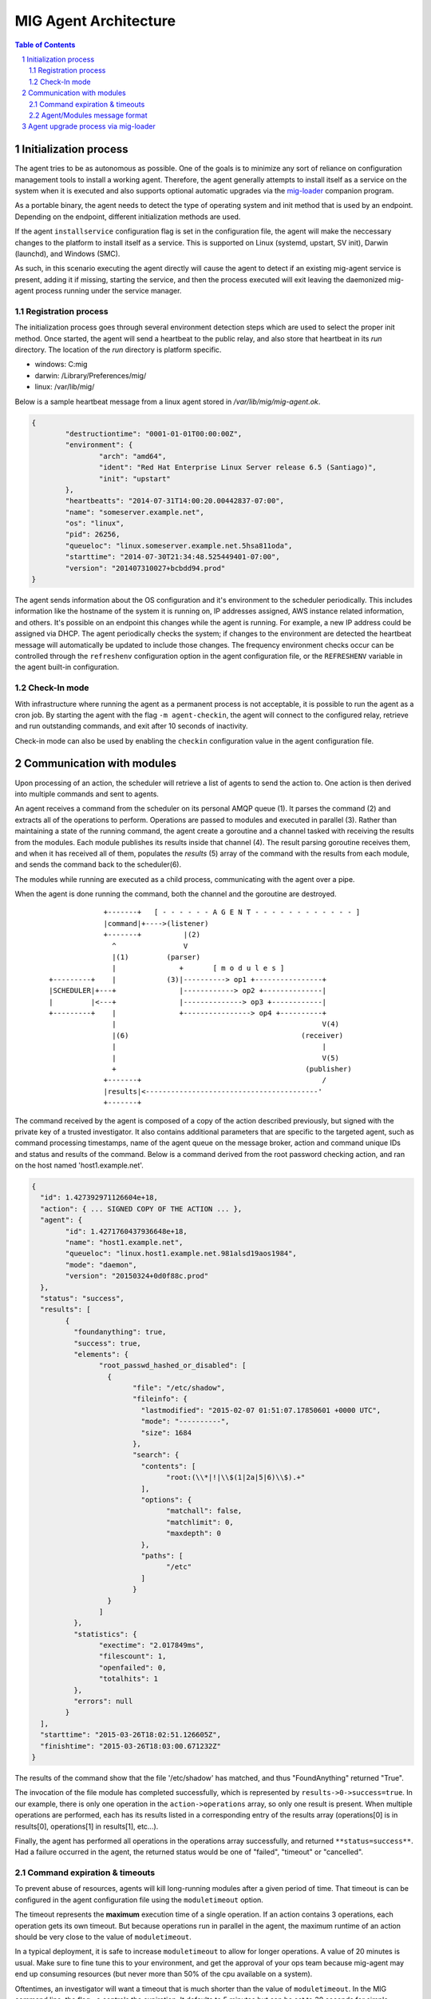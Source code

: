 ======================
MIG Agent Architecture
======================

.. sectnum::
.. contents:: Table of Contents

Initialization process
----------------------

The agent tries to be as autonomous as possible. One of the goals is to minimize any
sort of reliance on configuration management tools to install a working agent. Therefore,
the agent generally attempts to install itself as a service on the system when it is executed
and also supports optional automatic upgrades via the `mig-loader`_ companion program.

.. _mig-loader: loader.rst

As a portable binary, the agent needs to detect the type of operating system
and init method that is used by an endpoint. Depending on the endpoint,
different initialization methods are used.

If the agent ``installservice`` configuration flag is set in the configuration file, the
agent will make the neccessary changes to the platform to install itself as a service. This
is supported on Linux (systemd, upstart, SV init), Darwin (launchd), and Windows (SMC).

As such, in this scenario executing the agent directly will cause the agent to detect if an
existing mig-agent service is present, adding it if missing, starting the service, and then
the process executed will exit leaving the daemonized mig-agent process running under the
service manager.

Registration process
~~~~~~~~~~~~~~~~~~~~

The initialization process goes through several environment detection steps
which are used to select the proper init method. Once started, the agent will
send a heartbeat to the public relay, and also store that heartbeat in its
`run` directory. The location of the `run` directory is platform specific.

* windows: C:\mig
* darwin: /Library/Preferences/mig/
* linux: /var/lib/mig/

Below is a sample heartbeat message from a linux agent stored in
`/var/lib/mig/mig-agent.ok`.

.. code:: json

	{
		"destructiontime": "0001-01-01T00:00:00Z",
		"environment": {
			"arch": "amd64",
			"ident": "Red Hat Enterprise Linux Server release 6.5 (Santiago)",
			"init": "upstart"
		},
		"heartbeatts": "2014-07-31T14:00:20.00442837-07:00",
		"name": "someserver.example.net",
		"os": "linux",
		"pid": 26256,
		"queueloc": "linux.someserver.example.net.5hsa811oda",
		"starttime": "2014-07-30T21:34:48.525449401-07:00",
		"version": "201407310027+bcbdd94.prod"
	}

The agent sends information about the OS configuration and it's environment
to the scheduler periodically. This includes information like the hostname
of the system it is running on, IP addresses assigned, AWS instance related
information, and others. It's possible on an endpoint this changes while the
agent is running. For example, a new IP address could be assigned via DHCP.
The agent periodically checks the system; if changes to the environment
are detected the heartbeat message will automatically be updated to include
those changes. The frequency environment checks occur can be controlled
through the ``refreshenv`` configuration option in the agent configuration
file, or the ``REFRESHENV`` variable in the agent built-in configuration.

Check-In mode
~~~~~~~~~~~~~

With infrastructure where running the agent as a permanent process is not
acceptable, it is possible to run the agent as a cron job. By starting the
agent with the flag ``-m agent-checkin``, the agent will connect to the
configured relay, retrieve and run outstanding commands, and exit after 10
seconds of inactivity.

Check-in mode can also be used by enabling the ``checkin`` configuration
value in the agent configuration file.

Communication with modules
--------------------------

Upon processing of an action, the scheduler will retrieve a list of agents to
send the action to. One action is then derived into multiple commands and sent
to agents.

An agent receives a command from the scheduler on its personal AMQP queue (1).
It parses the command (2) and extracts all of the operations to perform.
Operations are passed to modules and executed in parallel (3). Rather than
maintaining a state of the running command, the agent create a goroutine and a
channel tasked with receiving the results from the modules. Each module
publishes its results inside that channel (4). The result parsing goroutine
receives them, and when it has received all of them, populates the `results` (5)
array of the command with the results from each module, and sends the command
back to the scheduler(6).

The modules while running are executed as a child process, communicating with the
agent over a pipe.

When the agent is done running the command, both the channel and the goroutine
are destroyed.

 ::

                 +-------+   [ - - - - - - A G E N T - - - - - - - - - - - - ]
                 |command|+---->(listener)
                 +-------+          |(2)
                   ^                V
                   |(1)         (parser)
                   |               +       [ m o d u l e s ]
    +---------+    |            (3)|----------> op1 +----------------+
    |SCHEDULER|+---+               |------------> op2 +--------------|
    |         |<---+               |--------------> op3 +------------|
    +---------+    |               +----------------> op4 +----------+
                   |                                                 V(4)
                   |(6)                                         (receiver)
                   |                                                 |
                   |                                                 V(5)
                   +                                             (publisher)
                 +-------+                                           /
                 |results|<-----------------------------------------'
                 +-------+

The command received by the agent is composed of a copy of the action described
previously, but signed with the private key of a trusted investigator. It also
contains additional parameters that are specific to the targeted agent, such as
command processing timestamps, name of the agent queue on the message broker,
action and command unique IDs and status and results of the command. Below is a
command derived from the root password checking action, and ran on the host named
'host1.example.net'.

.. code:: json

	{
	  "id": 1.427392971126604e+18,
	  "action": { ... SIGNED COPY OF THE ACTION ... },
	  "agent": {
		"id": 1.4271760437936648e+18,
		"name": "host1.example.net",
		"queueloc": "linux.host1.example.net.981alsd19aos1984",
		"mode": "daemon",
		"version": "20150324+0d0f88c.prod"
	  },
	  "status": "success",
	  "results": [
		{
		  "foundanything": true,
		  "success": true,
		  "elements": {
			"root_passwd_hashed_or_disabled": [
			  {
				"file": "/etc/shadow",
				"fileinfo": {
				  "lastmodified": "2015-02-07 01:51:07.17850601 +0000 UTC",
				  "mode": "----------",
				  "size": 1684
				},
				"search": {
				  "contents": [
					"root:(\\*|!|\\$(1|2a|5|6)\\$).+"
				  ],
				  "options": {
					"matchall": false,
					"matchlimit": 0,
					"maxdepth": 0
				  },
				  "paths": [
					"/etc"
				  ]
				}
			  }
			]
		  },
		  "statistics": {
			"exectime": "2.017849ms",
			"filescount": 1,
			"openfailed": 0,
			"totalhits": 1
		  },
		  "errors": null
		}
	  ],
	  "starttime": "2015-03-26T18:02:51.126605Z",
	  "finishtime": "2015-03-26T18:03:00.671232Z"
	}

The results of the command show that the file '/etc/shadow' has matched, and
thus "FoundAnything" returned "True".

The invocation of the file module has completed successfully, which is
represented by ``results->0->success=true``. In our example, there is only one
operation in the ``action->operations`` array, so only one result is present.
When multiple operations are performed, each has its results listed in a
corresponding entry of the results array (operations[0] is in results[0],
operations[1] in results[1], etc...).

Finally, the agent has performed all operations in the operations array
successfully, and returned ``**status=success**``. Had a failure occurred in the
agent, the returned status would be one of "failed", "timeout" or "cancelled".

Command expiration & timeouts
~~~~~~~~~~~~~~~~~~~~~~~~~~~~~

To prevent abuse of resources, agents will kill long-running modules after a
given period of time. That timeout is can be configured in the agent configuration
file using the ``moduletimeout`` option.

The timeout represents the **maximum** execution time of a single operation. If
an action contains 3 operations, each operation gets its own timeout. But because
operations run in parallel in the agent, the maximum runtime of an action should
be very close to the value of ``moduletimeout``.

In a typical deployment, it is safe to increase ``moduletimeout`` to allow for
longer operations. A value of 20 minutes is usual. Make sure to fine tune this
to your environment, and get the approval of your ops team because mig-agent
may end up consuming resources (but never more than 50% of the cpu available on
a system).

Oftentimes, an investigator will want a timeout that is much shorter than the value
of ``moduletimeout``. In the MIG command line, the flag ``-e`` controls the
expiration. It defaults to 5 minutes but can be set to 30 seconds for simple
investigations. When that happens, the agent will calculate an appropriate expiration
for the operations being run. If the expiration set on the action is set to 30 seconds,
the agent will kill operations that run for more than 30 seconds.

If the expiration is larger than the value of ``moduletimeout`` (for example, 2
hours), then ``moduletimeout`` is used. Setting a long expiration may be useful to
allow agents that only check in periodically to pick up actions long after they
are launched. This can be used to for example, create an action with a 24 hour
validity time; when an agent comes online it will see receive the action and see that
it is still valid, execute it using ``moduletimeout`` as the maximum timeout value,
and return the results. This is useful to target an action at a group of agents that
may not all be online at the same time.

Agent/Modules message format
~~~~~~~~~~~~~~~~~~~~~~~~~~~~

The agent when running as a module accepts different classes of inputs on stdin,
as one-line JSON objects.  The most common one is the ``parameters`` class, but it could also receive a
``stop`` input that indicates that the module should stop its execution immediately.
The format of module input messages is defined by ``modules.Message``.

.. code:: go

	// Message defines the input messages received by modules.
	type Message struct {
		Class      string      // represent the type of message being passed to the module
		Parameters interface{} // for `parameters` class, this interface contains the module parameters
	}

	const (
		MsgClassParameters string = "parameters"
		MsgClassStop       string = "stop"
	        MsgClassPing       MessageClass = "ping"
	        MsgClassLog        MessageClass = "log"
	        MsgClassRegister   MessageClass = "register"
	        MsgClassConfig     MessageClass = "config"
	)

When the agent receives a command to pass to a module for execution, it
extracts the operation parameters from ``Command.Action.Operations[N].Parameters``
and copies them into ``Message.Parameters``. It then sets ``Message.Class`` to
``modules.MsgClassParameters``, marshals the struct into JSON, and passes the
resulting ``[]byte`` to the module as an IO stream.

Agent upgrade process via mig-loader
------------------------------------

MIG supports upgrading agents in the wild through the use of the companion
program mig-loader. Using mig-loader is optional; you don't need to use
mig-loader in your environment if you want to upgrade agents yourself.

The following is a high level diagram of how the loader interacts with the
API and the agent during the upgrade process. Note this diagram focuses on
the agent being upgraded, but it could be any file in the manifest such as
the certificates, agent configuration, or loader. In all cases changes to
anything will result in a respawn of any running agent by the loader.

::

        /------ Endpoint ---------\
        Agent                Loader              API
        +---+                +----+             +--+
        |                    |                     |
        |                    | 1. request manifest |
        |                    |-------------------->|------+
        |                    |                     |      | 2. update loader
        | 3. valid  +--------|                     |      | record in database
        | manifest  |        |                     |<-----+
        | sig?      +------->|                     |
        |                    |                     |
        | 4. does   +--------|                     |
        | current   |        |                     |
        | agent     |        |                     |
        | match?    +------->|                     |
        |                    |                     |
        |                    | 5. fetch new agent  |
        |                    |    or other files   |
        |                    |    from manifest    |
        |                    |    that dont match  |
        |                    |-------------------->|
        |                    |                     |
        | 6. stage  +--------|                     |
        | agent on  |        |                     |
        | disk      +------->|                     |
        |                    |                     |
        | 7. agent  +--------|                     |
        | SHA256    |        |                     |
        | matches   |        |                     |
        | manifest? +------->|                     |
        |                    |                     |
        |  8. install agent  |                     |
        |<-------------------|                     |
        |                    |                     |
        |  9. stop old agent |                     |
        |<-------------------|                     |
        |                    |                     |
        | 10. start new      |                     |
        |<-------------------|                     |
        |                    |                     |

For more information on how MIG loader can be used see the relevant
documentation in `MIG Loader`_.

.. _`MIG Loader`: loader.rst
